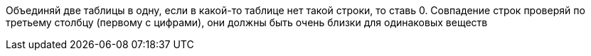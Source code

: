 Объединяй две таблицы в одну, если в какой-то таблице нет такой строки, то ставь 0. Совпадение строк проверяй по третьему столбцу (первому с цифрами), они должны быть очень близки для одинаковых веществ 
